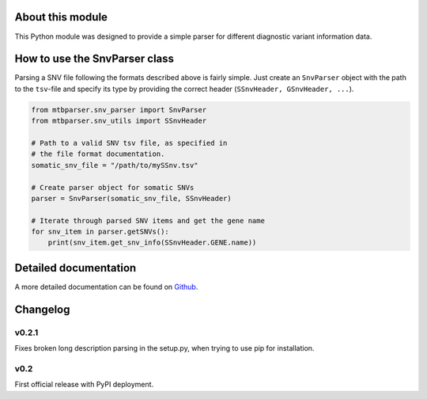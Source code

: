 About this module
=================
This Python module was designed to provide a simple parser for different diagnostic variant information data.

How to use the SnvParser class
==============================

Parsing a SNV file following the formats described above is fairly simple. Just create an ``SnvParser`` object with the path to the ``tsv``-file and specify its type by providing the correct header (``SSnvHeader, GSnvHeader, ...``).

.. code-block:: python
    
    from mtbparser.snv_parser import SnvParser
    from mtbparser.snv_utils import SSnvHeader

    # Path to a valid SNV tsv file, as specified in
    # the file format documentation.
    somatic_snv_file = "/path/to/mySSnv.tsv"

    # Create parser object for somatic SNVs
    parser = SnvParser(somatic_snv_file, SSnvHeader)

    # Iterate through parsed SNV items and get the gene name
    for snv_item in parser.getSNVs():
        print(snv_item.get_snv_info(SSnvHeader.GENE.name))

        
Detailed documentation
======================

A more detailed documentation can be found on `Github <https://github.com/qbicsoftware/qbic.mtbparser>`_.
    
Changelog
=========

v0.2.1
---------
Fixes broken long description parsing in the setup.py, when trying to use pip for installation.

v0.2
---------
First official release with PyPI deployment.